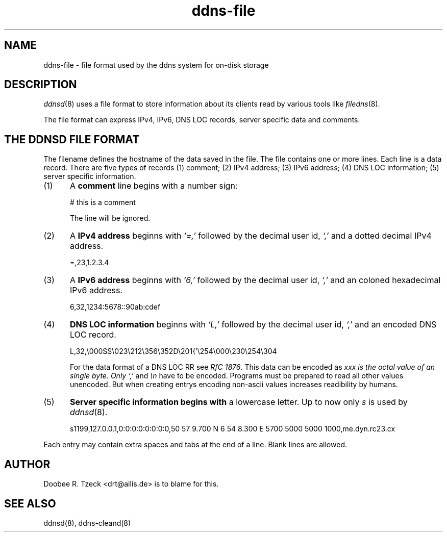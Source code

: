 .TH ddns-file 5
.SH NAME
ddns-file \- file format used by the ddns system for on-disk storage
.SH DESCRIPTION
.IR ddnsd (8)
uses a file format to store information about its clients
read by various tools like
.IR filedns (8).
.P
The file format can express IPv4, IPv6, DNS LOC records, 
server specific data and comments.
.SH "THE DDNSD FILE FORMAT"
The filename defines the hostname of the data saved in the file.
The file contains one or more lines.
Each line is a data record.
There are five types of records
(1) comment; (2) IPv4 address; (3) IPv6 address; (4) DNS LOC information;
(5) server specific information.
.TP 5
(1)
A 
.B comment 
line begins with a number sign:

.EX
     # this is a comment
.EE

The line will be ignored.
.TP 5
(2)
A 
.B IPv4 address 
beginns with 
.I `=,'
followed by the decimal user id,
.I `,'
and a dotted decimal IPv4 address.

.EX
     =,23,1.2.3.4
.EE

.TP 5
(3)
A 
.B IPv6 address 
beginns with 
.I `6,'
followed by the decimal user id,
.I `,'
and an coloned hexadecimal IPv6 address.

.EX
     6,32,1234:5678::90ab:cdef
.EE

.TP 5
(4)
.B DNS LOC information 
beginns with 
.I `L,'
followed by the decimal user id,
.I `,'
and an encoded DNS LOC record.

.EX
     L,32,\\000SS\\023\\212\\356\\352D\\201{'\\254\\000\\230\\254\\304
.EE

For the data format of a DNS LOC RR see  
.I RfC 
.IR 1876 .
This data can be encoded as 
.I\\xxx where 
.I xxx is the octal value of an single byte. Only 
.I `,'
and
.I \\\\n
have to be encoded. Programs must be prepared to read all other values 
unencoded. But when creating entrys encoding non-ascii values increases
readibility by humans.
.TP 5
(5)
.B Server specific information begins with
a lowercase letter. Up to now only 
.I s
is used by 
.IR ddnsd (8).

.EX
     s1199,127.0.0.1,0:0:0:0:0:0:0:0,50 57 9.700 N 6 54 8.300 E 5700 5000 5000 1000,me.dyn.rc23.cx
.EE
.P
Each entry may contain extra spaces and tabs at the end of a line.
Blank lines are allowed.
.P
.SH "AUTHOR"
Doobee R. Tzeck <drt@ailis.de> is to blame for this.
.P
.SH "SEE ALSO"
ddnsd(8),
ddns-cleand(8)
